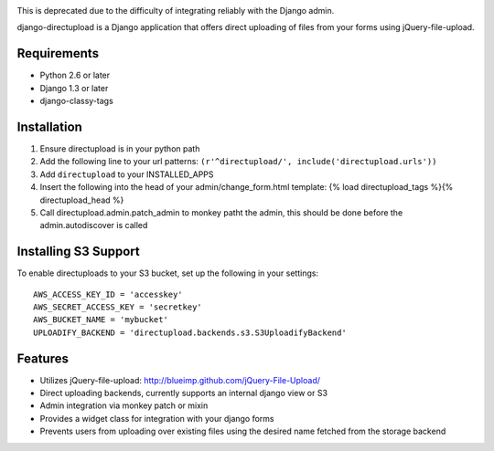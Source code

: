 .. image:: https://secure.travis-ci.org/cuker/django-directupload.png?branch=master
   :target: http://travis-ci.org/cuker/django-directupload

This is deprecated due to the difficulty of integrating reliably with the Django admin.

django-directupload is a Django application that offers direct uploading of files from your forms using jQuery-file-upload.

Requirements
============

* Python 2.6 or later
* Django 1.3 or later
* django-classy-tags


Installation
============

1) Ensure directupload is in your python path
2) Add the following line to your url patterns: ``(r'^directupload/', include('directupload.urls'))``
3) Add ``directupload`` to your INSTALLED_APPS
4) Insert the following into the head of your admin/change_form.html template: {% load directupload_tags %}{% directupload_head %}
5) Call directupload.admin.patch_admin to monkey patht the admin, this should be done before the admin.autodiscover is called


Installing S3 Support
=====================

To enable directuploads to your S3 bucket, set up the following in your settings::

    AWS_ACCESS_KEY_ID = 'accesskey'
    AWS_SECRET_ACCESS_KEY = 'secretkey'
    AWS_BUCKET_NAME = 'mybucket'
    UPLOADIFY_BACKEND = 'directupload.backends.s3.S3UploadifyBackend'


Features
========

* Utilizes jQuery-file-upload: http://blueimp.github.com/jQuery-File-Upload/
* Direct uploading backends, currently supports an internal django view or S3
* Admin integration via monkey patch or mixin
* Provides a widget class for integration with your django forms
* Prevents users from uploading over existing files using the desired name fetched from the storage backend

